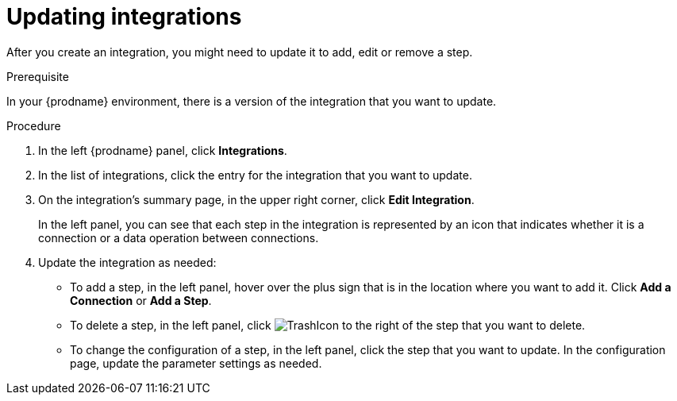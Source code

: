// This module is included in these assemblies:
// as_managing-integrations.adoc

[id='updating-integrations_{context}']
= Updating integrations

After you create an integration, you might need to update it to
add, edit or remove a step.

.Prerequisite
In your {prodname} environment, there is a version of the integration
that you want to update.

.Procedure

. In the left {prodname} panel, click *Integrations*.
. In the list of integrations, click the entry for the integration that
you want to update.
. On the integration's summary page, in the upper right corner, click
*Edit Integration*.
+
In the left panel, you can see that each step in the integration is 
represented by an icon that indicates whether it is a connection or a 
data operation between connections. 

. Update the integration as needed:
+
* To add a step, in the left panel, hover over the plus
sign that is in the location where you want to add it.
Click *Add a Connection* or *Add a Step*.

* To delete a step, in the left panel, click
image:images/TrashIcon.png[title='Delete']
to the right of the step that you want to delete.

* To change the configuration of a step, in the left panel,
click the step that you want to update. In the
configuration page, update the parameter settings as needed.
